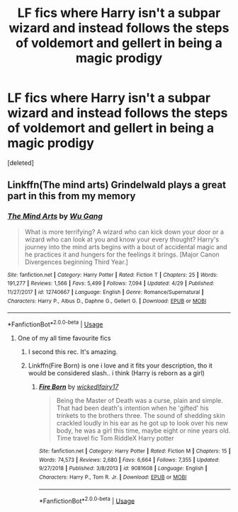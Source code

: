 #+TITLE: LF fics where Harry isn't a subpar wizard and instead follows the steps of voldemort and gellert in being a magic prodigy

* LF fics where Harry isn't a subpar wizard and instead follows the steps of voldemort and gellert in being a magic prodigy
:PROPERTIES:
:Score: 3
:DateUnix: 1564877049.0
:DateShort: 2019-Aug-04
:FlairText: Request
:END:
[deleted]


** Linkffn(The mind arts) Grindelwald plays a great part in this from my memory
:PROPERTIES:
:Author: jhsriddle
:Score: 5
:DateUnix: 1564877622.0
:DateShort: 2019-Aug-04
:END:

*** [[https://www.fanfiction.net/s/12740667/1/][*/The Mind Arts/*]] by [[https://www.fanfiction.net/u/7769074/Wu-Gang][/Wu Gang/]]

#+begin_quote
  What is more terrifying? A wizard who can kick down your door or a wizard who can look at you and know your every thought? Harry's journey into the mind arts begins with a bout of accidental magic and he practices it and hungers for the feelings it brings. [Major Canon Divergences beginning Third Year.]
#+end_quote

^{/Site/:} ^{fanfiction.net} ^{*|*} ^{/Category/:} ^{Harry} ^{Potter} ^{*|*} ^{/Rated/:} ^{Fiction} ^{T} ^{*|*} ^{/Chapters/:} ^{25} ^{*|*} ^{/Words/:} ^{191,277} ^{*|*} ^{/Reviews/:} ^{1,566} ^{*|*} ^{/Favs/:} ^{5,499} ^{*|*} ^{/Follows/:} ^{7,094} ^{*|*} ^{/Updated/:} ^{4/29} ^{*|*} ^{/Published/:} ^{11/27/2017} ^{*|*} ^{/id/:} ^{12740667} ^{*|*} ^{/Language/:} ^{English} ^{*|*} ^{/Genre/:} ^{Romance/Supernatural} ^{*|*} ^{/Characters/:} ^{Harry} ^{P.,} ^{Albus} ^{D.,} ^{Daphne} ^{G.,} ^{Gellert} ^{G.} ^{*|*} ^{/Download/:} ^{[[http://www.ff2ebook.com/old/ffn-bot/index.php?id=12740667&source=ff&filetype=epub][EPUB]]} ^{or} ^{[[http://www.ff2ebook.com/old/ffn-bot/index.php?id=12740667&source=ff&filetype=mobi][MOBI]]}

--------------

*FanfictionBot*^{2.0.0-beta} | [[https://github.com/tusing/reddit-ffn-bot/wiki/Usage][Usage]]
:PROPERTIES:
:Author: FanfictionBot
:Score: 2
:DateUnix: 1564877634.0
:DateShort: 2019-Aug-04
:END:

**** One of my all time favourite fics
:PROPERTIES:
:Author: absolute_xero1
:Score: 1
:DateUnix: 1564877671.0
:DateShort: 2019-Aug-04
:END:

***** I second this rec. It's amazing.
:PROPERTIES:
:Score: 1
:DateUnix: 1564959923.0
:DateShort: 2019-Aug-05
:END:


***** Linkffn(Fire Born) is one i love and it fits your description, tho it would be considered slash.. i think (Harry is reborn as a girl)
:PROPERTIES:
:Author: jhsriddle
:Score: 0
:DateUnix: 1564878007.0
:DateShort: 2019-Aug-04
:END:

****** [[https://www.fanfiction.net/s/9081608/1/][*/Fire Born/*]] by [[https://www.fanfiction.net/u/1111871/wickedlfairy17][/wickedlfairy17/]]

#+begin_quote
  Being the Master of Death was a curse, plain and simple. That had been death's intention when he 'gifted' his trinkets to the brothers three. The sound of shedding skin crackled loudly in his ear as he got up to look over his new body, he was a girl this time, maybe eight or nine years old. Time travel fic Tom RiddleX Harry potter
#+end_quote

^{/Site/:} ^{fanfiction.net} ^{*|*} ^{/Category/:} ^{Harry} ^{Potter} ^{*|*} ^{/Rated/:} ^{Fiction} ^{M} ^{*|*} ^{/Chapters/:} ^{15} ^{*|*} ^{/Words/:} ^{74,573} ^{*|*} ^{/Reviews/:} ^{2,680} ^{*|*} ^{/Favs/:} ^{6,664} ^{*|*} ^{/Follows/:} ^{7,355} ^{*|*} ^{/Updated/:} ^{9/27/2018} ^{*|*} ^{/Published/:} ^{3/8/2013} ^{*|*} ^{/id/:} ^{9081608} ^{*|*} ^{/Language/:} ^{English} ^{*|*} ^{/Characters/:} ^{Harry} ^{P.,} ^{Tom} ^{R.} ^{Jr.} ^{*|*} ^{/Download/:} ^{[[http://www.ff2ebook.com/old/ffn-bot/index.php?id=9081608&source=ff&filetype=epub][EPUB]]} ^{or} ^{[[http://www.ff2ebook.com/old/ffn-bot/index.php?id=9081608&source=ff&filetype=mobi][MOBI]]}

--------------

*FanfictionBot*^{2.0.0-beta} | [[https://github.com/tusing/reddit-ffn-bot/wiki/Usage][Usage]]
:PROPERTIES:
:Author: FanfictionBot
:Score: 1
:DateUnix: 1564878019.0
:DateShort: 2019-Aug-04
:END:
